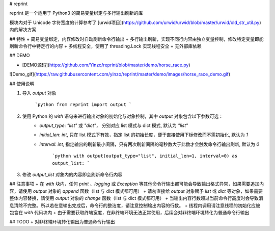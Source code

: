 # reprint

reprint 是一个适用于 Python3 的简易变量绑定与多行输出刷新的库

模块内对于 Unicode 字符宽度的计算参考了 [urwid项目](https://github.com/urwid/urwid/blob/master/urwid/old_str_util.py) 内的解决方案

## 特性
+ 简易变量绑定，内容修改时自动刷新命令行输出
+ 多行输出刷新，实现不同行内容由独立变量控制，修改特定变量即能刷新命令行中特定行的内容
+ 多线程安全，使用了 threading.Lock 实现线程安全
+ 无外部库依赖

## DEMO

+ [DEMO源码](https://github.com/Yinzo/reprint/blob/master/demo/horse_race.py)

![Demo_gif](https://raw.githubusercontent.com/yinzo/reprint/master/demo/images/horse_race_demo.gif)

## 使用说明

1. 导入 `output` 对象

	```python
	from reprint import output
	```
2. 使用 Python 的 `with` 语句来进行输出对象的初始化与对象控制，其中 `output` 对象包含以下参数可选：
    + `output_type`: `"list"` 或 `"dict"`， 分别对应 list 模式与 dict 模式, 默认为 `"list"`
    + `initial_len`: `int`, 只在 list 模式下有效，指定 list 的初始长度，便于直接使用下标修改而不需初始化, 默认为 `1`
    + `interval`: `int`, 指定输出的刷新最小间隔，只有两次刷新间隔的毫秒数大于此数才会触发命令行输出刷新, 默认为 `0`

	```python
	with output(output_type="list", initial_len=1, interval=0) as output_list:
	```

3. 修改 `output_list` 对象内的内容即会刷新命令行内容

## 注意事项
+ 在 `with` 块内，任何 `print` 、`logging` 或 `Exception` 等其他命令行输出都可能会导致输出格式异常，如果需要追加内容，请使用 `output` 对象的 `append` 函数（list 与 dict 模式都可用）
+ 请勿直接给 `output` 对象赋予 `list` 或 `dict` 等对象，如果需要整体内容替换，请使用 `output` 对象的 `change` 函数（list 与 dict 模式都可用）
+ 当输出内容行数超过当前命令行高度时会导致消息清除不完整。所以若在意输出完成后，命令行的整洁度，请注意控制输出内容的行数。
+ 线程内调用请注意线程的初始化应被包含在 `with` 代码块内
+ 由于需要获取终端宽度，在非终端环境无法正常使用，后续会对非终端环境转化为普通命令行输出

## TODO
+  对非终端环境转化输出为普通命令行输出





